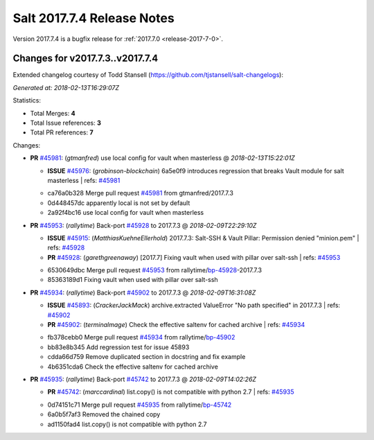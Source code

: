 ===========================
Salt 2017.7.4 Release Notes
===========================

Version 2017.7.4 is a bugfix release for :ref:`2017.7.0 <release-2017-7-0>`.

Changes for v2017.7.3..v2017.7.4
---------------------------------------------------------------

Extended changelog courtesy of Todd Stansell (https://github.com/tjstansell/salt-changelogs):

*Generated at: 2018-02-13T16:29:07Z*

Statistics:

- Total Merges: **4**
- Total Issue references: **3**
- Total PR references: **7**

Changes:


- **PR** `#45981`_: (*gtmanfred*) use local config for vault when masterless
  @ *2018-02-13T15:22:01Z*

  - **ISSUE** `#45976`_: (*grobinson-blockchain*) 6a5e0f9 introduces regression that breaks Vault module for salt masterless
    | refs: `#45981`_
  * ca76a0b328 Merge pull request `#45981`_ from gtmanfred/2017.7.3
  * 0d448457dc apparently local is not set by default

  * 2a92f4bc16 use local config for vault when masterless

- **PR** `#45953`_: (*rallytime*) Back-port `#45928`_ to 2017.7.3
  @ *2018-02-09T22:29:10Z*

  - **ISSUE** `#45915`_: (*MatthiasKuehneEllerhold*) 2017.7.3: Salt-SSH & Vault Pillar: Permission denied "minion.pem"
    | refs: `#45928`_
  - **PR** `#45928`_: (*garethgreenaway*) [2017.7] Fixing vault when used with pillar over salt-ssh
    | refs: `#45953`_
  * 6530649dbc Merge pull request `#45953`_ from rallytime/`bp-45928`_-2017.7.3
  * 85363189d1 Fixing vault when used with pillar over salt-ssh

- **PR** `#45934`_: (*rallytime*) Back-port `#45902`_ to 2017.7.3
  @ *2018-02-09T16:31:08Z*

  - **ISSUE** `#45893`_: (*CrackerJackMack*) archive.extracted ValueError "No path specified" in 2017.7.3
    | refs: `#45902`_
  - **PR** `#45902`_: (*terminalmage*) Check the effective saltenv for cached archive
    | refs: `#45934`_
  * fb378cebb0 Merge pull request `#45934`_ from rallytime/`bp-45902`_
  * bb83e8b345 Add regression test for issue 45893

  * cdda66d759 Remove duplicated section in docstring and fix example

  * 4b6351cda6 Check the effective saltenv for cached archive

- **PR** `#45935`_: (*rallytime*) Back-port `#45742`_ to 2017.7.3
  @ *2018-02-09T14:02:26Z*

  - **PR** `#45742`_: (*marccardinal*) list.copy() is not compatible with python 2.7
    | refs: `#45935`_
  * 0d74151c71 Merge pull request `#45935`_ from rallytime/`bp-45742`_
  * 6a0b5f7af3 Removed the chained copy

  * ad1150fad4 list.copy() is not compatible with python 2.7


.. _`#45742`: https://github.com/saltstack/salt/pull/45742
.. _`#45893`: https://github.com/saltstack/salt/issues/45893
.. _`#45902`: https://github.com/saltstack/salt/pull/45902
.. _`#45915`: https://github.com/saltstack/salt/issues/45915
.. _`#45928`: https://github.com/saltstack/salt/pull/45928
.. _`#45934`: https://github.com/saltstack/salt/pull/45934
.. _`#45935`: https://github.com/saltstack/salt/pull/45935
.. _`#45953`: https://github.com/saltstack/salt/pull/45953
.. _`#45976`: https://github.com/saltstack/salt/issues/45976
.. _`#45981`: https://github.com/saltstack/salt/pull/45981
.. _`bp-45742`: https://github.com/saltstack/salt/pull/45742
.. _`bp-45902`: https://github.com/saltstack/salt/pull/45902
.. _`bp-45928`: https://github.com/saltstack/salt/pull/45928
